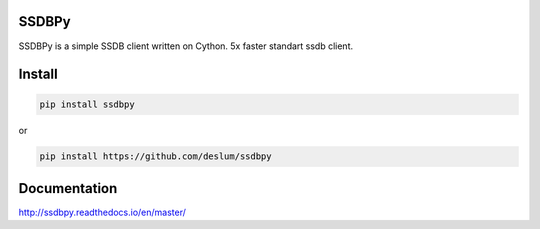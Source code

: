 SSDBPy
------

.. image:: https://travis-ci.org/deslum/ssdbpy.svg?branch=master
    :target: https://travis-ci.org/deslum/ssdbpy
.. image:: https://readthedocs.org/projects/ssdbpy/badge/?version=latest

SSDBPy is a simple SSDB client written on Cython. 5x faster standart ssdb client.


Install
-------

.. code-block:: bash

   pip install ssdbpy

or

.. code-block:: bash

   pip install https://github.com/deslum/ssdbpy


Documentation
-------------
http://ssdbpy.readthedocs.io/en/master/
